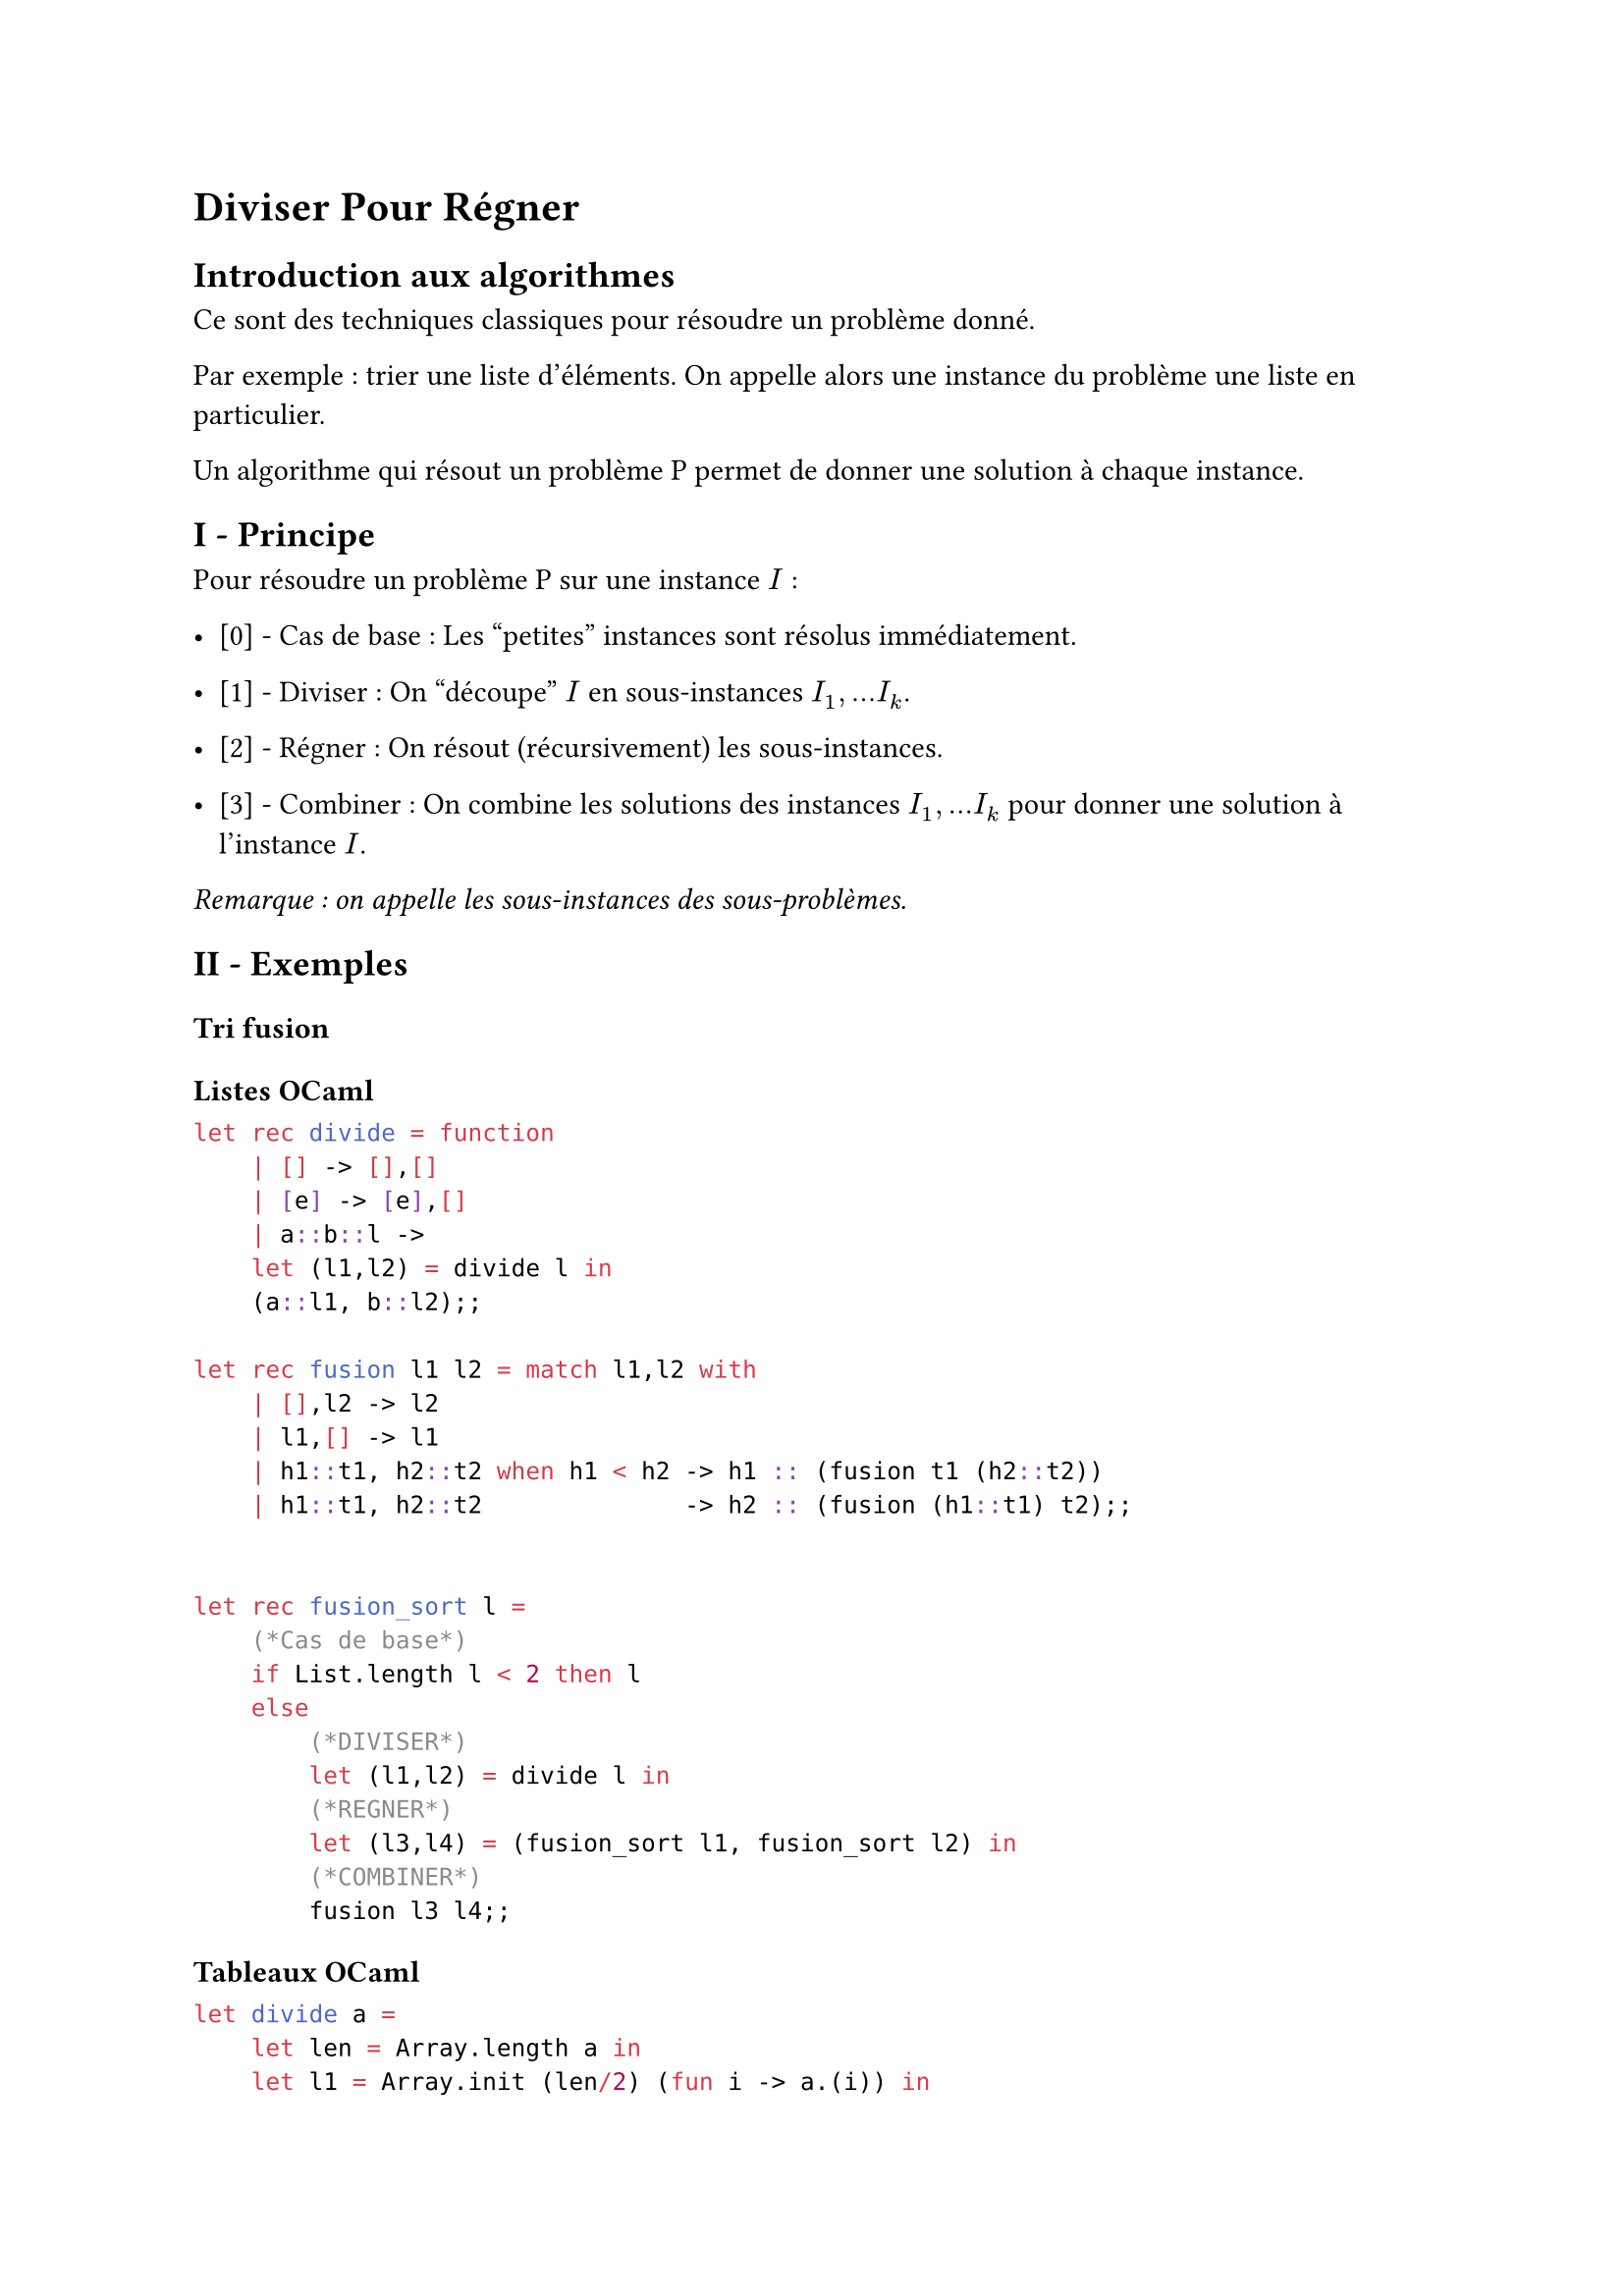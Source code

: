 = Diviser Pour Régner <diviser-pour-régner>
== Introduction aux algorithmes <introduction-aux-algorithmes>
Ce sont des techniques classiques pour résoudre un problème donné.

Par exemple : trier une liste d’éléments. On appelle alors une instance du problème une liste en particulier.

Un algorithme qui résout un problème P permet de donner une solution à chaque instance.

== I - Principe <i---principe>
Pour résoudre un problème P sur une instance $I$ :

- \[0\] - Cas de base : Les "petites" instances sont résolus immédiatement.

- \[1\] - Diviser : On "découpe" $I$ en sous-instances $I_1 , . . . I_k$.

- \[2\] - Régner : On résout (récursivement) les sous-instances.

- \[3\] - Combiner : On combine les solutions des instances $I_1 , . . . I_k$ pour donner une solution à l’instance $I$.

#emph[Remarque : on appelle les sous-instances des sous-problèmes.]

== II - Exemples <ii---exemples>
==== Tri fusion <tri-fusion>
===== Listes OCaml <listes-ocaml>
```ocaml
let rec divide = function
    | [] -> [],[]
    | [e] -> [e],[]
    | a::b::l ->
    let (l1,l2) = divide l in
    (a::l1, b::l2);;

let rec fusion l1 l2 = match l1,l2 with
    | [],l2 -> l2
    | l1,[] -> l1
    | h1::t1, h2::t2 when h1 < h2 -> h1 :: (fusion t1 (h2::t2))
    | h1::t1, h2::t2              -> h2 :: (fusion (h1::t1) t2);;


let rec fusion_sort l =
    (*Cas de base*)
    if List.length l < 2 then l
    else
        (*DIVISER*)
        let (l1,l2) = divide l in
        (*REGNER*)
        let (l3,l4) = (fusion_sort l1, fusion_sort l2) in
        (*COMBINER*)
        fusion l3 l4;;
```

===== Tableaux OCaml <tableaux-ocaml>
```ocaml
let divide a =
    let len = Array.length a in
    let l1 = Array.init (len/2) (fun i -> a.(i)) in
    let l2 = Array.init (len-len/2) (fun i -> a.(len-1-i) in
    l1,l2;;

let fusion_arr a1 a2 =
```

